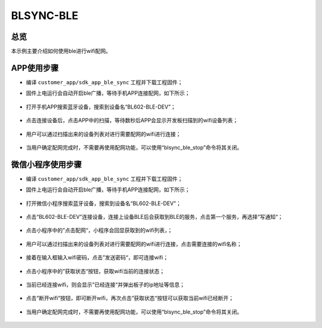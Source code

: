 .. _blsync-ble-index:

BLSYNC-BLE
==================

总览
------

本示例主要介绍如何使用ble进行wifi配网。

APP使用步骤
----------

- 编译 ``customer_app/sdk_app_ble_sync`` 工程并下载工程固件；
- 固件上电运行会自动开启ble广播，等待手机APP连接配网，如下所示；

    .. figure:: imgs/image1.png
       :alt: 

- 打开手机APP搜索蓝牙设备，搜索到设备名“BL602-BLE-DEV”；

    .. figure:: imgs/image2.png
       :alt: 

- 点击连接设备后，点击APP中的扫描，等待数秒后APP会显示开发板扫描到的wifi设备列表；

    .. figure:: imgs/image3.png
       :alt: 

    .. figure:: imgs/image4.png
       :alt: 

- 用户可以通过扫描出来的设备列表对进行需要配网的wifi进行连接；

    .. figure:: imgs/image5.png
       :alt: 

- 当用户确定配网完成时，不需要再使用配网功能，可以使用“blsync_ble_stop”命令将其关闭。

    .. figure:: imgs/image6.png
       :alt: 

微信小程序使用步骤
---------------

- 编译 ``customer_app/sdk_app_ble_sync`` 工程并下载工程固件；
- 固件上电运行会自动开启ble广播，等待手机APP连接配网，如下所示；

    .. figure:: imgs/image1.png
       :alt: 

- 打开微信小程序搜索蓝牙设备，搜索到设备名“BL602-BLE-DEV”；

    .. figure:: imgs/image7.png
       :alt: 

- 点击“BL602-BLE-DEV”连接设备，连接上设备BLE后会获取到BLE的服务，点击第一个服务，再选择“写通知“；

    .. figure:: imgs/image8.png
       :alt: 

- 点击小程序中的”点击配网“，小程序会回显获取到的wifi列表，；

    .. figure:: imgs/image9.png
       :alt: 

- 用户可以通过扫描出来的设备列表对进行需要配网的wifi进行连接，点击需要连接的wifi名称；

    .. figure:: imgs/image10.png
       :alt: 

- 接着在输入框输入wifi密码，点击”发送密码“，即可连接wifi；

    .. figure:: imgs/image11.png
       :alt: 

- 点击小程序中的”获取状态“按钮，获取wifi当前的连接状态；

    .. figure:: imgs/image12.png
       :alt: 

- 当前已经连接wifi，则会显示”已经连接“并弹出板子的ip地址等信息；

    .. figure:: imgs/image13.png
       :alt: 

- 点击”断开wifi“按钮，即可断开wifi，再次点击”获取状态“按钮可以获取当前wifi已经断开；

    .. figure:: imgs/image14.png
       :alt: 

- 当用户确定配网完成时，不需要再使用配网功能，可以使用“blsync_ble_stop”命令将其关闭。

    .. figure:: imgs/image6.png
       :alt: 
